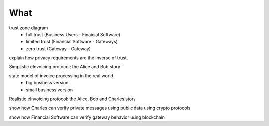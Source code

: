 What
====

trust zone diagram
 * full trust (Business Users - Finaicial Software)
 * limited trust (Financial Software - Gateways)
 * zero trust (Gateway - Gateway)

explain how privacy requirements are the inverse of trust.

Simplistic eInvoicing protocol; the Alice and Bob story

state model of invoice processing in the real world
 * big business version
 * small business version

Realistic eInvoicing protocol: the Alice, Bob and Charles story

show how Charles can verify private messages using public data using crypto protocols

show how Financial Software can verify gateway behavior using blockchain
